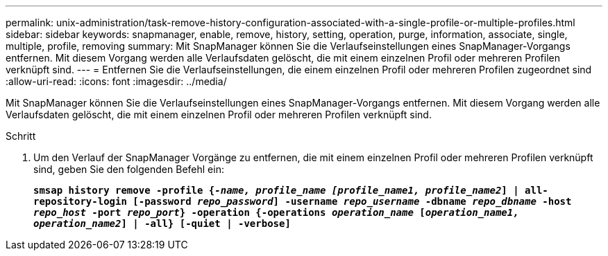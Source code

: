 ---
permalink: unix-administration/task-remove-history-configuration-associated-with-a-single-profile-or-multiple-profiles.html 
sidebar: sidebar 
keywords: snapmanager, enable, remove, history, setting, operation, purge, information, associate, single, multiple, profile, removing 
summary: Mit SnapManager können Sie die Verlaufseinstellungen eines SnapManager-Vorgangs entfernen. Mit diesem Vorgang werden alle Verlaufsdaten gelöscht, die mit einem einzelnen Profil oder mehreren Profilen verknüpft sind. 
---
= Entfernen Sie die Verlaufseinstellungen, die einem einzelnen Profil oder mehreren Profilen zugeordnet sind
:allow-uri-read: 
:icons: font
:imagesdir: ../media/


[role="lead"]
Mit SnapManager können Sie die Verlaufseinstellungen eines SnapManager-Vorgangs entfernen. Mit diesem Vorgang werden alle Verlaufsdaten gelöscht, die mit einem einzelnen Profil oder mehreren Profilen verknüpft sind.

.Schritt
. Um den Verlauf der SnapManager Vorgänge zu entfernen, die mit einem einzelnen Profil oder mehreren Profilen verknüpft sind, geben Sie den folgenden Befehl ein:
+
`*smsap history remove -profile {_-name, profile_name [profile_name1, profile_name2_] | all-repository-login [-password _repo_password_] -username _repo_username_ -dbname _repo_dbname_ -host _repo_host_ -port _repo_port_} -operation {-operations _operation_name_ [_operation_name1, operation_name2_] | -all} [-quiet | -verbose]*`


